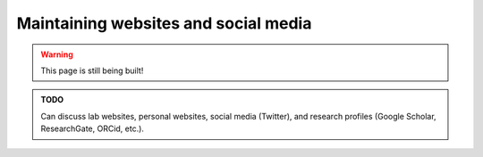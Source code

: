 .. _junior_publicizing_websites:

Maintaining websites and social media
=====================================

.. warning::

   This page is still being built!


.. admonition:: TODO

   Can discuss lab websites, personal websites, social media (Twitter), and research profiles (Google Scholar, ResearchGate, ORCid, etc.).

